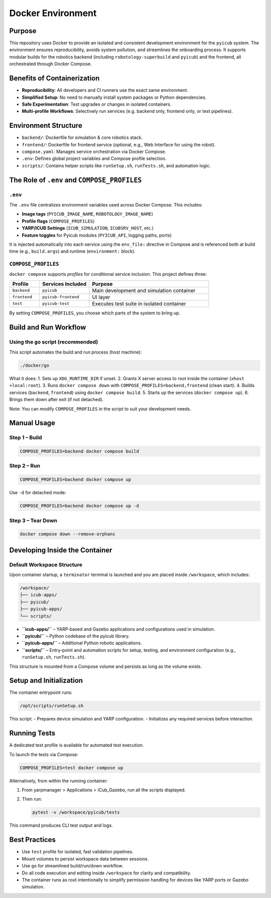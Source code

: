 Docker Environment
==================

Purpose
-------

This repository uses Docker to provide an isolated and consistent development environment for the ``pyicub`` system. The environment ensures reproducibility, avoids system pollution, and streamlines the onboarding process. It supports modular builds for the robotics backend (including ``robotology-superbuild`` and ``pyicub``) and the frontend, all orchestrated through Docker Compose.

.. raw:: html

   <hr>

Benefits of Containerization
----------------------------

- **Reproducibility**: All developers and CI runners use the exact same environment.
- **Simplified Setup**: No need to manually install system packages or Python dependencies.
- **Safe Experimentation**: Test upgrades or changes in isolated containers.
- **Multi-profile Workflows**: Selectively run services (e.g. backend only, frontend only, or test pipelines).

.. raw:: html

   <hr>

Environment Structure
---------------------

- ``backend/``: Dockerfile for simulation & core robotics stack.
- ``frontend/``: Dockerfile for frontend service (optional, e.g., Web Interface for using the robot).
- ``compose.yaml``: Manages service orchestration via Docker Compose.
- ``.env``: Defines global project variables and Compose profile selection.
- ``scripts/``: Contains helper scripts like ``runSetup.sh``, ``runTests.sh``, and automation logic.

.. raw:: html

   <hr>

The Role of ``.env`` and ``COMPOSE_PROFILES``
--------------------------------------------

``.env``
~~~~~~~~

The ``.env`` file centralizes environment variables used across Docker Compose. This includes:

- **Image tags** (``PYICUB_IMAGE_NAME``, ``ROBOTOLOGY_IMAGE_NAME``)
- **Profile flags** (``COMPOSE_PROFILES``)
- **YARP/ICUB Settings** (``ICUB_SIMULATION``, ``ICUBSRV_HOST``, etc.)
- **Feature toggles** for Pyicub modules (``PYICUB_API``, logging paths, ports)

It is injected automatically into each service using the ``env_file:`` directive in Compose and is referenced both at build time (e.g., ``build.args``) and runtime (``environment:`` block).

``COMPOSE_PROFILES``
~~~~~~~~~~~~~~~~~~~~

``docker compose`` supports *profiles* for conditional service inclusion. This project defines three:

.. list-table::
   :widths: 15 25 60
   :header-rows: 1

   * - Profile
     - Services Included
     - Purpose
   * - ``backend``
     - ``pyicub``
     - Main development and simulation container
   * - ``frontend``
     - ``pyicub-frontend``
     - UI layer
   * - ``test``
     - ``pyicub-test``
     - Executes test suite in isolated container

By setting ``COMPOSE_PROFILES``, you choose which parts of the system to bring up.

.. raw:: html

   <hr>

Build and Run Workflow
----------------------

Using the ``go`` script (recommended)
~~~~~~~~~~~~~~~~~~~~~~~~~~~~~~~~~~~~~

This script automates the build and run process (host machine):

.. code-block:: bash

   ./docker/go

What it does:
1. Sets up ``XDG_RUNTIME_DIR`` if unset.
2. Grants X server access to root inside the container (``xhost +local:root``).
3. Runs ``docker compose down`` with ``COMPOSE_PROFILES=backend,frontend`` (clean start).
4. Builds services (``backend``, ``frontend``) using ``docker compose build``.
5. Starts up the services (``docker compose up``).
6. Brings them down after exit (if not detached).

Note: You can modify ``COMPOSE_PROFILES`` in the script to suit your development needs.

.. raw:: html

   <hr>

Manual Usage
------------

Step 1 – Build
~~~~~~~~~~~~~~

.. code-block:: bash

   COMPOSE_PROFILES=backend docker compose build

Step 2 – Run
~~~~~~~~~~~~

.. code-block:: bash

   COMPOSE_PROFILES=backend docker compose up

Use ``-d`` for detached mode:

.. code-block:: bash

   COMPOSE_PROFILES=backend docker compose up -d

Step 3 – Tear Down
~~~~~~~~~~~~~~~~~~

.. code-block:: bash

   docker compose down --remove-orphans

.. raw:: html

   <hr>

Developing Inside the Container
-------------------------------

Default Workspace Structure
~~~~~~~~~~~~~~~~~~~~~~~~~~~

Upon container startup, a ``terminator`` terminal is launched and you are placed inside ``/workspace``, which includes:

.. code-block:: none

   /workspace/
   ├── icub-apps/
   ├── pyicub/
   ├── pyicub-apps/
   └── scripts/

- **``icub-apps/``** – YARP-based and Gazebo applications and configurations used in simulation.
- **``pyicub/``** – Python codebase of the pyicub library.
- **``pyicub-apps/``** – Additional Python robotic applications.
- **``scripts/``** – Entry-point and automation scripts for setup, testing, and environment configuration (e.g., ``runSetup.sh``, ``runTests.sh``).

This structure is mounted from a Compose volume and persists as long as the volume exists.

.. raw:: html

   <hr>

Setup and Initialization
------------------------

The container entrypoint runs:

.. code-block:: bash

   /opt/scripts/runSetup.sh

This script:
- Prepares device simulation and YARP configuration.
- Initializes any required services before interaction.

.. raw:: html

   <hr>

Running Tests
-------------

A dedicated test profile is available for automated test execution.

To launch the tests via Compose:

.. code-block:: bash

   COMPOSE_PROFILES=test docker compose up

Alternatively, from within the running container:

1) From yarpmanager > Applications > iCub_Gazebo, run all the scripts displayed.
2) Then run:

   .. code-block:: bash

      pytest -v /workspace/pyicub/tests

This command produces CLI test output and logs.

.. raw:: html

   <hr>

Best Practices
--------------

- Use ``test`` profile for isolated, fast validation pipelines.
- Mount volumes to persist workspace data between sessions.
- Use ``go`` for streamlined build/run/down workflow.
- Do all code execution and editing inside ``/workspace`` for clarity and compatibility.
- The container runs as root intentionally to simplify permission handling for devices like YARP ports or Gazebo simulation.

.. raw:: html

   <hr>